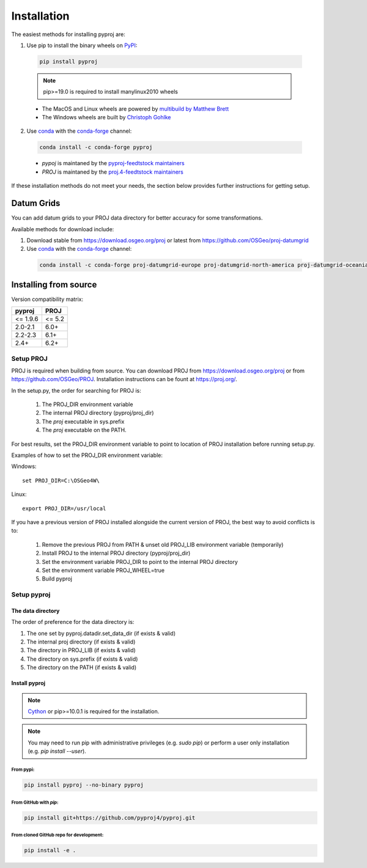 .. highlight:: shell

============
Installation
============

The easiest methods for installing pyproj are:

1. Use pip to install the binary wheels on `PyPI <https://pypi.org/project/pyproj/>`__:

  .. code-block:: bash
    
      pip install pyproj

  .. note:: pip>=19.0 is required to install manylinux2010 wheels

  - The MacOS and Linux wheels are powered by `multibuild by Matthew Brett <https://github.com/matthew-brett/multibuild>`__
  - The Windows wheels are built by `Christoph Gohlke <https://www.lfd.uci.edu/~gohlke/pythonlibs/>`__


2. Use `conda <https://conda.io/en/latest/>`__ with the `conda-forge <https://conda-forge.org/>`__ channel:

  .. code-block:: bash

      conda install -c conda-forge pyproj

  - `pypoj` is maintaned by the `pyproj-feedtstock maintainers <http://github.com/conda-forge/pyproj-feedstock>`__
  - `PROJ` is maintaned by the `proj.4-feedtstock maintainers <http://github.com/conda-forge/proj.4-feedstock>`__

If these installation methods do not meet your needs, the section below provides further instructions
for getting setup.


Datum Grids
===========

You can add datum grids to your PROJ data directory for better accuracy for some transformations.

Available methods for download include:

1. Download stable from https://download.osgeo.org/proj or latest from https://github.com/OSGeo/proj-datumgrid

2. Use `conda <https://conda.io/en/latest/>`__ with the `conda-forge <https://conda-forge.org/>`__ channel:

  .. code-block:: bash

     conda install -c conda-forge proj-datumgrid-europe proj-datumgrid-north-america proj-datumgrid-oceania proj-datumgrid-world



Installing from source
======================

Version compatibility matrix:

==================   ============
pyproj               PROJ
==================   ============
<= 1.9.6             <= 5.2
2.0-2.1              6.0+
2.2-2.3              6.1+
2.4+                 6.2+
==================   ============

Setup PROJ
------------

PROJ is required when building from source.
You can download PROJ from https://download.osgeo.org/proj
or from https://github.com/OSGeo/PROJ. 
Installation instructions can be fount at https://proj.org/.

In the setup.py, the order for searching for PROJ is:

    1. The PROJ_DIR environment variable
    2. The internal PROJ directory (pyproj/proj_dir)
    3. The `proj` executable in sys.prefix
    4. The `proj` executable on the PATH.

For best results, set the PROJ_DIR environment variable to 
point to location of PROJ installation before running setup.py.

Examples of how to set the PROJ_DIR environment variable:

Windows::
    
    set PROJ_DIR=C:\OSGeo4W\

Linux::

    export PROJ_DIR=/usr/local

If you have a previous version of PROJ installed alongside the current
version of PROJ, the best way to avoid conflicts is to:

    1. Remove the previous PROJ from PATH & unset old PROJ_LIB environment variable (temporarily)
    2. Install PROJ to the internal PROJ directory (pyproj/proj_dir)
    3. Set the environment variable PROJ_DIR to point to the internal PROJ directory
    4. Set the environment variable PROJ_WHEEL=true
    5. Build pyproj

Setup pyproj
------------

The data directory
~~~~~~~~~~~~~~~~~~

The order of preference for the data directory is:

1. The one set by pyproj.datadir.set_data_dir (if exists & valid)
2. The internal proj directory (if exists & valid)
3. The directory in PROJ_LIB (if exists & valid)
4. The directory on sys.prefix (if exists & valid)
5. The directory on the PATH (if exists & valid)


Install pyproj
~~~~~~~~~~~~~~

.. note:: `Cython <http://cython.org/>`_ or pip>=10.0.1 is required for the installation.

.. note:: You may need to run pip with administrative privileges (e.g. `sudo pip`) or
          perform a user only installation (e.g. `pip install --user`).


From pypi:
^^^^^^^^^^

.. code-block:: bash
    
    pip install pyproj --no-binary pyproj


From GitHub with `pip`:
^^^^^^^^^^^^^^^^^^^^^^^

.. code-block:: bash

    pip install git+https://github.com/pyproj4/pyproj.git

From cloned GitHub repo for development:
^^^^^^^^^^^^^^^^^^^^^^^^^^^^^^^^^^^^^^^^

.. code-block:: bash

    pip install -e .
